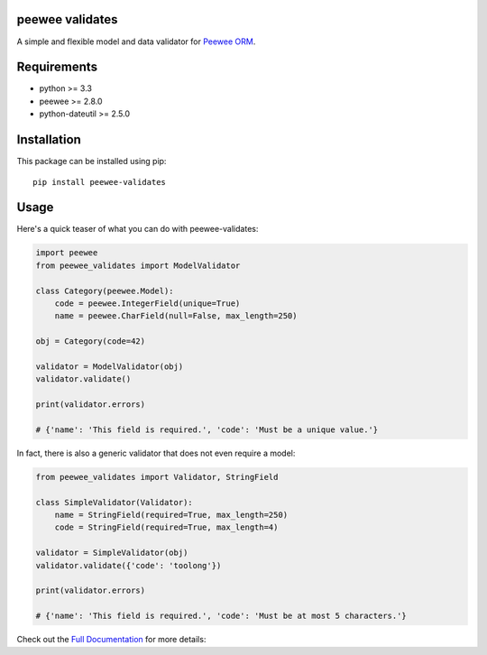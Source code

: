 peewee validates
================

A simple and flexible model and data validator for `Peewee ORM <http://docs.peewee-orm.com/>`_.

.. image:: http://img.shields.io/travis/timster/peewee-validates.svg?style=flat-square
    :target: http://travis-ci.org/timster/peewee-validates
    :alt: Build Status

.. image:: http://img.shields.io/coveralls/timster/peewee-validates.svg?style=flat-square
    :target: https://coveralls.io/r/timster/peewee-validates
    :alt: Code Coverage

.. image:: http://img.shields.io/pypi/v/peewee-validates.svg?style=flat-square
    :target: https://pypi.python.org/pypi/peewee-validates
    :alt: Version

.. image:: http://img.shields.io/pypi/dm/peewee-validates.svg?style=flat-square
    :target: https://pypi.python.org/pypi/peewee-validates
    :alt: Downloads

Requirements
============

* python >= 3.3
* peewee >= 2.8.0
* python-dateutil >= 2.5.0

Installation
============

This package can be installed using pip:

::

    pip install peewee-validates

Usage
=====

Here's a quick teaser of what you can do with peewee-validates:

.. code:: python

    import peewee
    from peewee_validates import ModelValidator

    class Category(peewee.Model):
        code = peewee.IntegerField(unique=True)
        name = peewee.CharField(null=False, max_length=250)

    obj = Category(code=42)

    validator = ModelValidator(obj)
    validator.validate()

    print(validator.errors)

    # {'name': 'This field is required.', 'code': 'Must be a unique value.'}

In fact, there is also a generic validator that does not even require a model:

.. code:: python

    from peewee_validates import Validator, StringField

    class SimpleValidator(Validator):
        name = StringField(required=True, max_length=250)
        code = StringField(required=True, max_length=4)

    validator = SimpleValidator(obj)
    validator.validate({'code': 'toolong'})

    print(validator.errors)

    # {'name': 'This field is required.', 'code': 'Must be at most 5 characters.'}

Check out the `Full Documentation <http://peewee-validates.readthedocs.io>`_ for more details:
